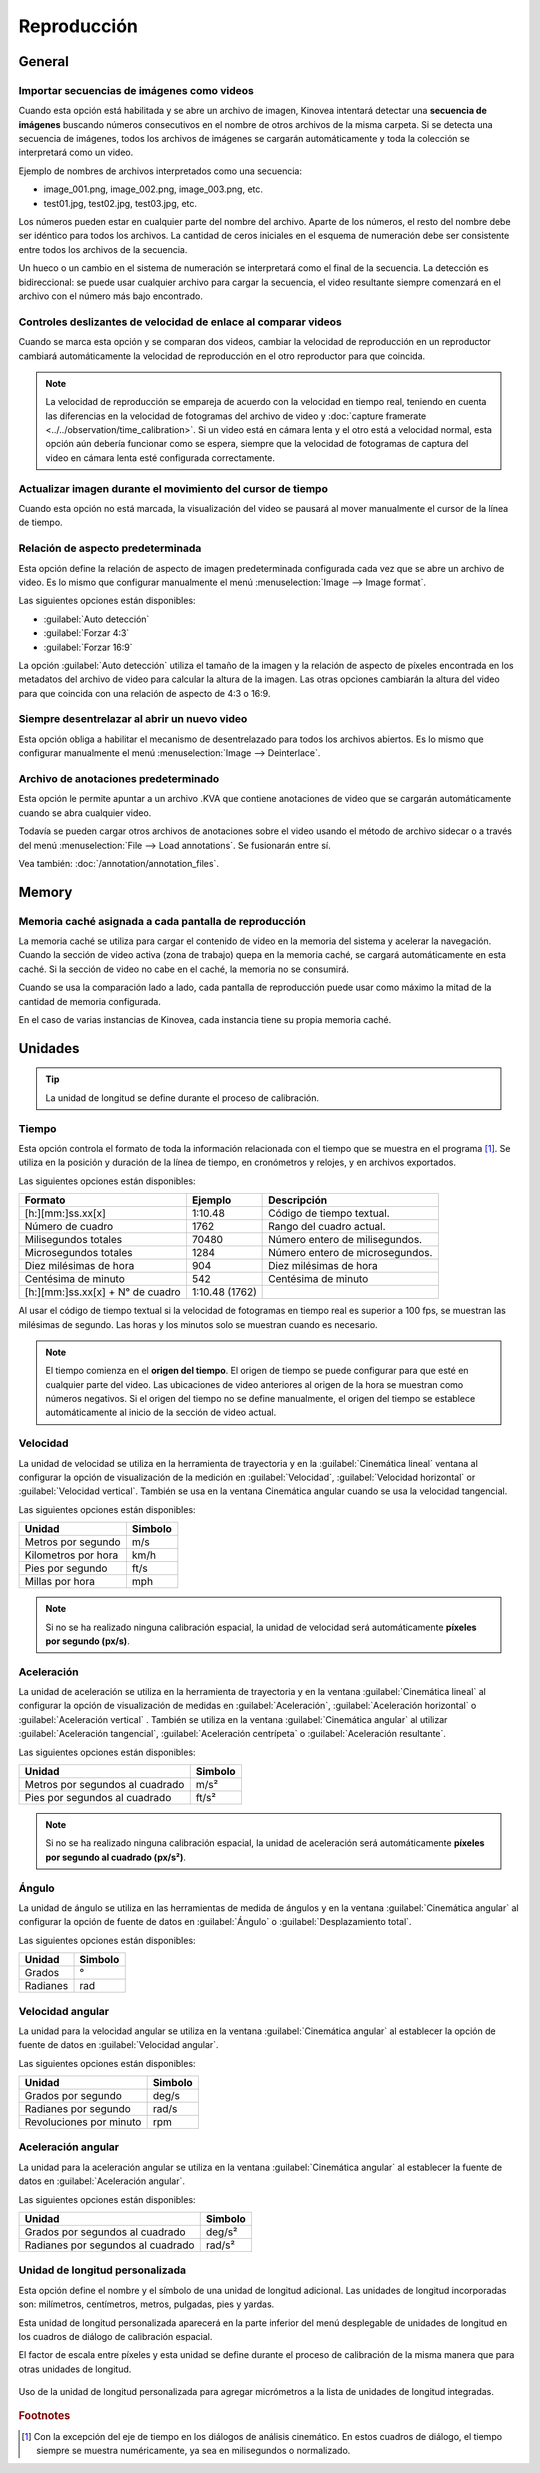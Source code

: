 
Reproducción
========


General
-------
.. image:: /images/preferences/playback_general.png

Importar secuencias de imágenes como videos
********************************

Cuando esta opción está habilitada y se abre un archivo de imagen, Kinovea intentará detectar una **secuencia de imágenes** buscando números consecutivos en el nombre de otros archivos de la misma carpeta.
Si se detecta una secuencia de imágenes, todos los archivos de imágenes se cargarán automáticamente y toda la colección se interpretará como un video.

Ejemplo de nombres de archivos interpretados como una secuencia:

- image_001.png, image_002.png, image_003.png, etc.
- test01.jpg, test02.jpg, test03.jpg, etc.

Los números pueden estar en cualquier parte del nombre del archivo. 
Aparte de los números, el resto del nombre debe ser idéntico para todos los archivos.
La cantidad de ceros iniciales en el esquema de numeración debe ser consistente entre todos los archivos de la secuencia.

Un hueco o un cambio en el sistema de numeración se interpretará como el final de la secuencia.
La detección es bidireccional: se puede usar cualquier archivo para cargar la secuencia, el video resultante siempre comenzará en el archivo con el número más bajo encontrado.

Controles deslizantes de velocidad de enlace al comparar videos
****************************************

Cuando se marca esta opción y se comparan dos videos, cambiar la velocidad de reproducción en un reproductor cambiará automáticamente la velocidad de reproducción en el otro reproductor para que coincida.

.. note:: La velocidad de reproducción se empareja de acuerdo con la velocidad en tiempo real, teniendo en cuenta las diferencias en la velocidad de fotogramas del archivo de video y :doc:`capture framerate <../../observation/time_calibration>`.
   Si un video está en cámara lenta y el otro está a velocidad normal, esta opción aún debería funcionar como se espera, siempre que la velocidad de fotogramas de captura del video en cámara lenta esté configurada correctamente. 

Actualizar imagen durante el movimiento del cursor de tiempo
****************************************

Cuando esta opción no está marcada, la visualización del video se pausará al mover manualmente el cursor de la línea de tiempo.

Relación de aspecto predeterminada
********************

Esta opción define la relación de aspecto de imagen predeterminada configurada cada vez que se abre un archivo de video. Es lo mismo que configurar manualmente el menú :menuselection:`Image --> Image format`.

Las siguientes opciones están disponibles:

- :guilabel:`Auto detección`
- :guilabel:`Forzar 4:3`
- :guilabel:`Forzar 16:9`

La opción :guilabel:`Auto detección` utiliza el tamaño de la imagen y la relación de aspecto de píxeles encontrada en los metadatos del archivo de video para calcular la altura de la imagen. 
Las otras opciones cambiarán la altura del video para que coincida con una relación de aspecto de 4:3 o 16:9.

Siempre desentrelazar al abrir un nuevo video
*******************************************

Esta opción obliga a habilitar el mecanismo de desentrelazado para todos los archivos abiertos. Es lo mismo que configurar manualmente el menú :menuselection:`Image --> Deinterlace`.


Archivo de anotaciones predeterminado
************************

Esta opción le permite apuntar a un archivo .KVA que contiene anotaciones de video que se cargarán automáticamente cuando se abra cualquier video.

Todavía se pueden cargar otros archivos de anotaciones sobre el video usando el método de archivo sidecar o a través del menú :menuselection:`File --> Load annotations`. Se fusionarán entre sí.

Vea también: :doc:`/annotation/annotation_files`.


Memory
------
.. image:: /images/preferences/playback_memory.png

Memoria caché asignada a cada pantalla de reproducción
**********************************************

La memoria caché se utiliza para cargar el contenido de video en la memoria del sistema y acelerar la navegación.
Cuando la sección de video activa (zona de trabajo) quepa en la memoria caché, se cargará automáticamente en esta caché. Si la sección de video no cabe en el caché, la memoria no se consumirá.

Cuando se usa la comparación lado a lado, cada pantalla de reproducción puede usar como máximo la mitad de la cantidad de memoria configurada.

En el caso de varias instancias de Kinovea, cada instancia tiene su propia memoria caché.


Unidades
-----
.. image:: /images/preferences/playback_units.png

.. tip:: La unidad de longitud se define durante el proceso de calibración.


Tiempo
****
Esta opción controla el formato de toda la información relacionada con el tiempo que se muestra en el programa [#f1]_. Se utiliza en la posición y duración de la línea de tiempo, en cronómetros y relojes, y en archivos exportados.

Las siguientes opciones están disponibles:

================================    ==============   =========================
Formato                               Ejemplo         Descripción
================================    ==============   =========================
[h:][mm:]ss.xx[x]                   1:10.48           Código de tiempo textual.
Número de cuadro                    1762              Rango del cuadro actual.
Milisegundos totales                70480             Número entero de milisegundos.
Microsegundos totales               1284              Número entero de microsegundos.
Diez milésimas de hora              904               Diez milésimas de hora
Centésima de minuto                 542               Centésima de minuto
[h:][mm:]ss.xx[x] + N° de cuadro    1:10.48 (1762)    
================================    ==============   =========================

Al usar el código de tiempo textual si la velocidad de fotogramas en tiempo real es superior a 100 fps, se muestran las milésimas de segundo. Las horas y los minutos solo se muestran cuando es necesario.

.. note:: El tiempo comienza en el **origen del tiempo**. El origen de tiempo se puede configurar para que esté en cualquier parte del video.
   Las ubicaciones de video anteriores al origen de la hora se muestran como números negativos.
   Si el origen del tiempo no se define manualmente, el origen del tiempo se establece automáticamente al inicio de la sección de video actual.

Velocidad
*****

La unidad de velocidad se utiliza en la herramienta de trayectoria y en la :guilabel:`Cinemática lineal` ventana al configurar la opción de visualización de la medición en :guilabel:`Velocidad`, :guilabel:`Velocidad horizontal` or :guilabel:`Velocidad vertical`.
También se usa en la ventana Cinemática angular cuando se usa la velocidad tangencial.

Las siguientes opciones están disponibles:

================================   ============= 
Unidad                               Simbolo
================================   =============
Metros por segundo                  m/s
Kilometros por hora                 km/h
Pies por segundo                    ft/s
Millas por hora                     mph
================================   =============

.. note:: Si no se ha realizado ninguna calibración espacial, la unidad de velocidad será automáticamente **píxeles por segundo (px/s)**.

Aceleración
************

La unidad de aceleración se utiliza en la herramienta de trayectoria y en la ventana :guilabel:`Cinemática lineal` al configurar la opción de visualización de medidas en :guilabel:`Aceleración`, :guilabel:`Aceleración horizontal` o :guilabel:`Aceleración vertical` .
También se utiliza en la ventana :guilabel:`Cinemática angular` al utilizar :guilabel:`Aceleración tangencial`, :guilabel:`Aceleración centrípeta` o :guilabel:`Aceleración resultante`.

Las siguientes opciones están disponibles:

================================   ============= 
Unidad                             Simbolo
================================   =============
Metros por segundos al cuadrado     m/s²
Pies por segundos al cuadrado       ft/s²
================================   =============

.. note:: Si no se ha realizado ninguna calibración espacial, la unidad de aceleración será automáticamente **píxeles por segundo al cuadrado (px/s²)**.

Ángulo
*****

La unidad de ángulo se utiliza en las herramientas de medida de ángulos y en la ventana :guilabel:`Cinemática angular` al configurar la opción de fuente de datos en :guilabel:`Ángulo` o :guilabel:`Desplazamiento total`.

Las siguientes opciones están disponibles:

================================   ============= 
Unidad                             Simbolo
================================   =============
Grados                              °
Radianes                            rad
================================   =============

Velocidad angular
****************

La unidad para la velocidad angular se utiliza en la ventana :guilabel:`Cinemática angular` al establecer la opción de fuente de datos en :guilabel:`Velocidad angular`.

Las siguientes opciones están disponibles:

================================   ============= 
Unidad                             Simbolo
================================   =============
Grados por segundo                  deg/s
Radianes por segundo                rad/s
Revoluciones por minuto             rpm
================================   =============


Aceleración angular
********************

La unidad para la aceleración angular se utiliza en la ventana :guilabel:`Cinemática angular` al establecer la fuente de datos en :guilabel:`Aceleración angular`.

Las siguientes opciones están disponibles:

==================================   ============= 
Unidad                               Simbolo
==================================   =============
Grados por segundos al cuadrado         deg/s²
Radianes por segundos al cuadrado       rad/s²
==================================   =============


Unidad de longitud personalizada
******************

Esta opción define el nombre y el símbolo de una unidad de longitud adicional.
Las unidades de longitud incorporadas son: milímetros, centímetros, metros, pulgadas, pies y yardas.

Esta unidad de longitud personalizada aparecerá en la parte inferior del menú desplegable de unidades de longitud en los cuadros de diálogo de calibración espacial.

El factor de escala entre píxeles y esta unidad se define durante el proceso de calibración de la misma manera que para otras unidades de longitud.

.. figure:: /images/preferences/playback_units_custom.png
   :align: center
   
   Uso de la unidad de longitud personalizada para agregar micrómetros a la lista de unidades de longitud integradas.


.. rubric:: Footnotes

.. [#f1] Con la excepción del eje de tiempo en los diálogos de análisis cinemático. En estos cuadros de diálogo, el tiempo siempre se muestra numéricamente, ya sea en milisegundos o normalizado.










